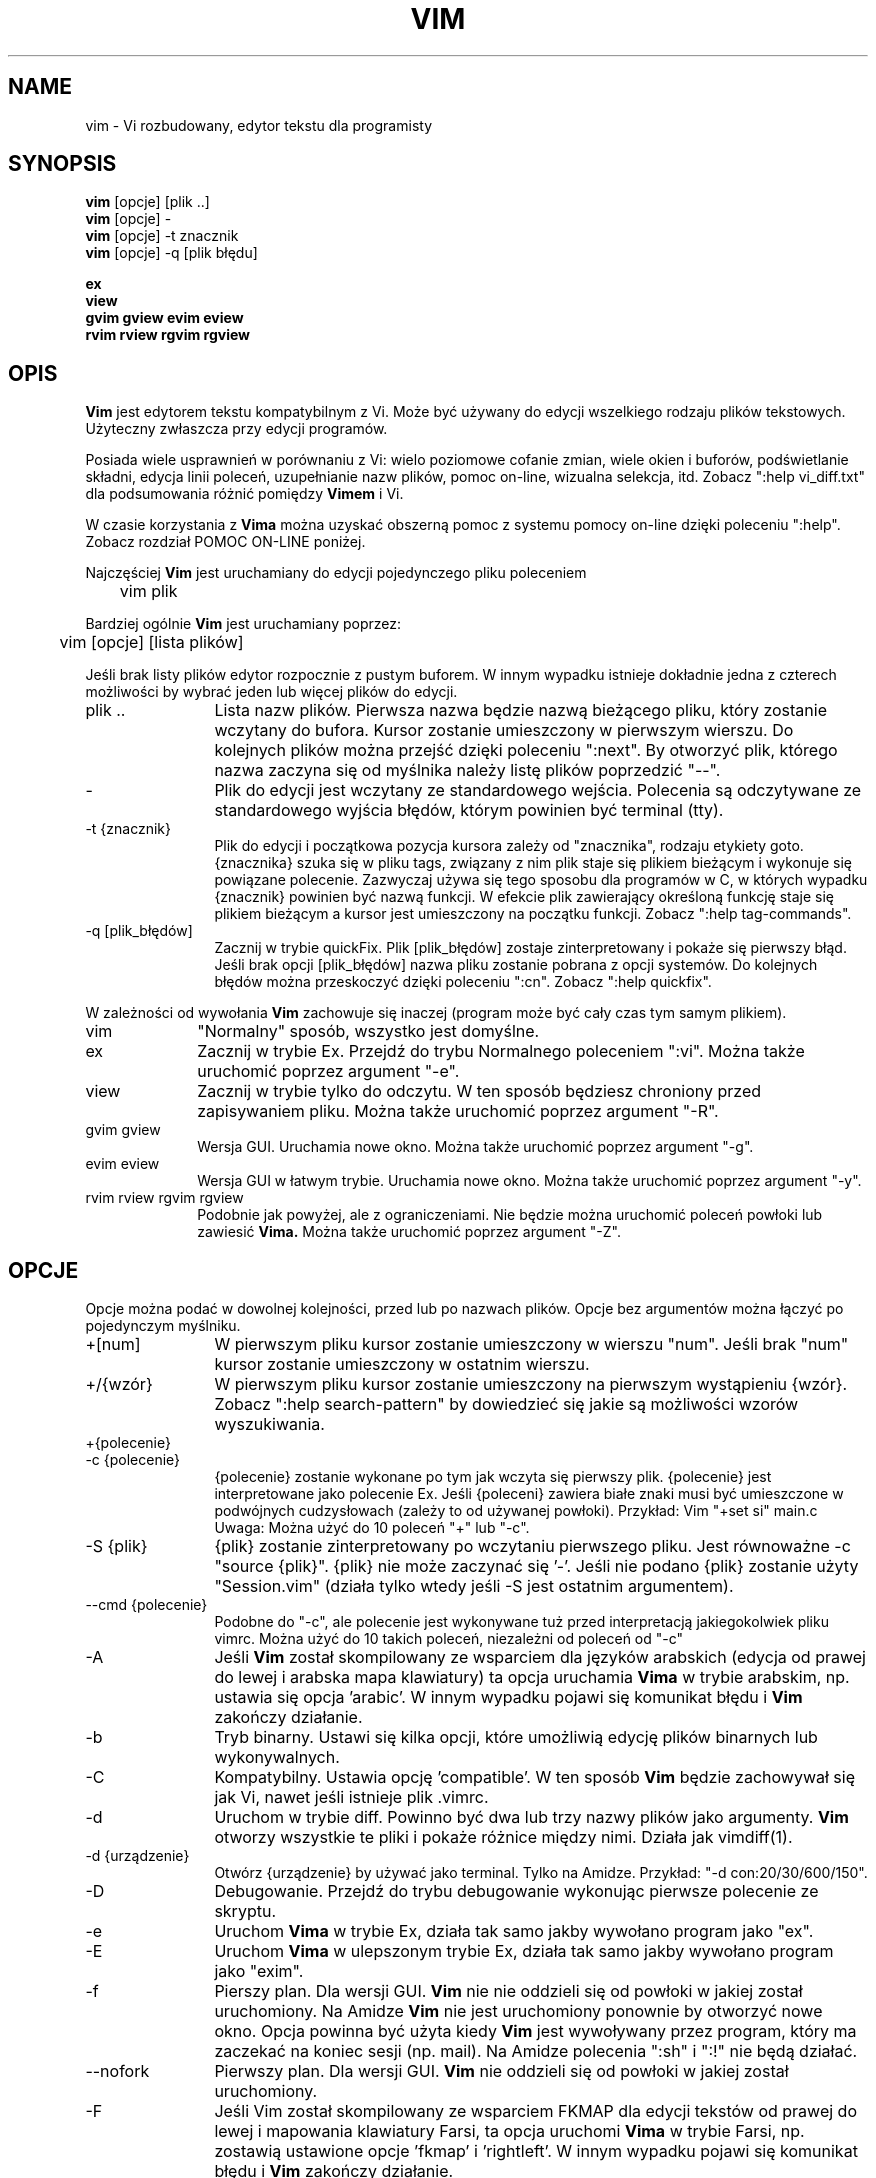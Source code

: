 .TH VIM 1 "2002 Lut 22"
.SH NAME
vim \- Vi rozbudowany, edytor tekstu dla programisty
.SH SYNOPSIS
.br
.B vim
[opcje] [plik ..]
.br
.B vim
[opcje] \-
.br
.B vim
[opcje] \-t znacznik
.br
.B vim
[opcje] \-q [plik błędu]
.PP
.br
.B ex
.br
.B view
.br
.B gvim
.B gview
.B evim
.B eview
.br
.B rvim
.B rview
.B rgvim
.B rgview
.SH OPIS
.B Vim
jest edytorem tekstu kompatybilnym z Vi. Może być
używany do edycji wszelkiego rodzaju plików tekstowych.
Użyteczny zwłaszcza przy edycji programów.
.PP
Posiada wiele usprawnień w porównaniu z Vi: wielo poziomowe cofanie zmian,
wiele okien i buforów, podświetlanie składni, edycja linii poleceń,
uzupełnianie nazw plików, pomoc on-line, wizualna selekcja, itd.
Zobacz ":help vi_diff.txt" dla podsumowania różnić pomiędzy
.B Vimem
i Vi.
.PP
W czasie korzystania z
.B Vima
można uzyskać obszerną pomoc z systemu pomocy on-line dzięki poleceniu ":help".
Zobacz rozdział POMOC ON-LINE poniżej.
.PP
Najczęściej
.B Vim
jest uruchamiany do edycji pojedynczego pliku poleceniem
.PP
	vim plik
.PP
Bardziej ogólnie
.B Vim
jest uruchamiany poprzez:
.PP
	vim [opcje] [lista plików]
.PP
Jeśli brak listy plików edytor rozpocznie z pustym buforem. W innym
wypadku istnieje dokładnie jedna z czterech możliwości by wybrać jeden
lub więcej plików do edycji.
.TP 12
plik ..
Lista nazw plików.
Pierwsza nazwa będzie nazwą bieżącego pliku, który zostanie wczytany
do bufora. Kursor zostanie umieszczony w pierwszym wierszu. Do
kolejnych plików można przejść dzięki poleceniu ":next". By otworzyć
plik, którego nazwa zaczyna się od myślnika należy listę plików
poprzedzić "\-\-".
.TP
\-
Plik do edycji jest wczytany ze standardowego wejścia. Polecenia są
odczytywane ze standardowego wyjścia błędów, którym powinien być
terminal (tty).
.TP
\-t {znacznik}
Plik do edycji i początkowa pozycja kursora zależy od "znacznika",
rodzaju etykiety goto.
{znacznika} szuka się w pliku tags, związany z nim plik staje się
plikiem bieżącym i wykonuje się powiązane polecenie.
Zazwyczaj używa się tego sposobu dla programów w C, w których wypadku
{znacznik} powinien być nazwą funkcji.
W efekcie plik zawierający określoną funkcję staje się plikiem
bieżącym a kursor jest umieszczony na początku funkcji.
Zobacz ":help tag-commands".
.TP
\-q [plik_błędów]
Zacznij w trybie quickFix.
Plik [plik_błędów] zostaje zinterpretowany i pokaże się pierwszy błąd.
Jeśli brak opcji [plik_błędów] nazwa pliku zostanie pobrana z opcji
'errorfile' (domyślnie "AztecC.Err" dla Amigi, "errros.err" dla innych
systemów.
Do kolejnych błędów można przeskoczyć dzięki poleceniu ":cn".
Zobacz ":help quickfix".
.PP
W zależności od wywołania
.B Vim
zachowuje się inaczej (program może być cały czas tym samym
plikiem).
.TP 10
vim
"Normalny" sposób, wszystko jest domyślne.
.TP
ex
Zacznij w trybie Ex.
Przejdź do trybu Normalnego poleceniem ":vi".
Można także uruchomić poprzez argument "\-e".
.TP
view
Zacznij w trybie tylko do odczytu. W ten sposób będziesz chroniony
przed zapisywaniem pliku. Można także uruchomić poprzez argument
"\-R".
.TP
gvim gview
Wersja GUI.
Uruchamia nowe okno.
Można także uruchomić poprzez argument "\-g".
.TP
evim eview
Wersja GUI w łatwym trybie.
Uruchamia nowe okno.
Można także uruchomić poprzez argument "\-y".
.TP
rvim rview rgvim rgview
Podobnie jak powyżej, ale z ograniczeniami. Nie będzie można uruchomić
poleceń powłoki lub zawiesić
.B Vima.
Można także uruchomić poprzez argument "\-Z".
.SH OPCJE
Opcje można podać w dowolnej kolejności, przed lub po nazwach plików.
Opcje bez argumentów można łączyć po pojedynczym myślniku.
.TP 12
+[num]
W pierwszym pliku kursor zostanie umieszczony w wierszu "num".
Jeśli brak "num" kursor zostanie umieszczony w ostatnim wierszu.
.TP
+/{wzór}
W pierwszym pliku kursor zostanie umieszczony na pierwszym wystąpieniu
{wzór}.
Zobacz ":help search-pattern" by dowiedzieć się jakie są możliwości
wzorów wyszukiwania.
.TP
+{polecenie}
.TP
\-c {polecenie}
{polecenie} zostanie wykonane po tym jak wczyta się pierwszy plik.
{polecenie} jest interpretowane jako polecenie Ex.
Jeśli {poleceni} zawiera białe znaki musi być umieszczone w podwójnych
cudzysłowach (zależy to od używanej powłoki).
Przykład: Vim "+set si" main.c
.br
Uwaga: Można użyć do 10 poleceń "+" lub "\-c".
.TP
\-S {plik}
{plik} zostanie zinterpretowany po wczytaniu pierwszego pliku.
Jest równoważne \-c "source {plik}".
{plik} nie może zaczynać się '\-'.
Jeśli nie podano {plik} zostanie użyty "Session.vim" (działa tylko
wtedy jeśli \-S jest ostatnim argumentem).
.TP
\-\-cmd {polecenie}
Podobne do "\-c", ale polecenie jest wykonywane tuż przed
interpretacją jakiegokolwiek pliku vimrc.
Można użyć do 10 takich poleceń, niezależni od poleceń od "\-c"
.TP
\-A
Jeśli
.B Vim
został skompilowany ze wsparciem dla języków arabskich (edycja od
prawej do lewej i arabska mapa klawiatury) ta opcja uruchamia
.B Vima
w trybie arabskim, np. ustawia się opcja 'arabic'. W innym wypadku
pojawi się komunikat błędu i
.B Vim
zakończy działanie.
.TP
\-b
Tryb binarny.
Ustawi się kilka opcji, które umożliwią edycję plików binarnych lub
wykonywalnych.
.TP
\-C
Kompatybilny. Ustawia opcję 'compatible'.
W ten sposób 
.B Vim
będzie zachowywał się jak Vi, nawet jeśli istnieje plik .vimrc.
.TP
\-d
Uruchom w trybie diff.
Powinno być dwa lub trzy nazwy plików jako argumenty.
.B Vim
otworzy wszystkie te pliki i pokaże różnice między nimi.
Działa jak vimdiff(1).
.TP
\-d {urządzenie}
Otwórz {urządzenie} by używać jako terminal.
Tylko na Amidze.
Przykład:
"\-d con:20/30/600/150".
.TP
\-D
Debugowanie. Przejdź do trybu debugowanie wykonując pierwsze polecenie
ze skryptu.
.TP
\-e
Uruchom
.B Vima
w trybie Ex, działa tak samo jakby wywołano program jako "ex".
.TP
\-E
Uruchom
.B Vima
w ulepszonym trybie Ex, działa tak samo jakby wywołano program jako
"exim".
.TP
\-f
Pierszy plan. Dla wersji GUI.
.B Vim
nie nie oddzieli się od powłoki w jakiej został uruchomiony. Na Amidze
.B Vim
nie jest uruchomiony ponownie by otworzyć nowe okno.
Opcja powinna być użyta kiedy
.B Vim
jest wywoływany przez program, który ma zaczekać na koniec sesji (np.
mail).
Na Amidze polecenia ":sh" i ":!" nie będą działać.
.TP
\-\-nofork
Pierwszy plan. Dla wersji GUI.
.B Vim
nie oddzieli się od powłoki w jakiej został uruchomiony.
.TP
\-F
Jeśli Vim został skompilowany ze wsparciem FKMAP dla edycji tekstów od
prawej do lewej i mapowania klawiatury Farsi, ta opcja uruchomi
.B Vima
w trybie Farsi, np. zostawią ustawione opcje 'fkmap' i 'rightleft'.
W innym wypadku pojawi się komunikat błędu i
.B Vim
zakończy działanie.
.TP
\-g
Jeśli
.B Vim
został skompilowany ze wsparciem dla GUI ta opcja uruchomi GUI.
W innym wypadku pojawi się komunikat błędu i
.B Vim
zakończy działanie.
.TP
\-h
Wyświetli krótką pomoc o argumentach linii poleceń i opcjach. Potem
.B Vim
zakończy działanie.
.TP
\-H
Jeśli
.B Vim
został skompilowany ze wsparciem RIGHTLEFT dla edycji od prawej do
lewej oraz ma mapowanie klawiatury dla hebrajskiego, ta opcja uruchomi
.B Vima
w trybie hebrajskim, np. ustawi opcje 'hkmap' i 'rightleft'.
W innym wypadku pojawi się komunikat błędu i
.B Vim
zakończy działanie.
.TP
\-i {viminfo}
Kiedy
.B Vim
używa pliku viminfo ta opcja wskaże jakiego pliku użyć zamiast
domyślnego "~/.viminfo".
Można też ominąć użycie pliku .viminfo przez podanie nazwy "NONE".
.TP
\-L
To samo co \-r.
.TP
\-l
Tryb Lisp.
Ustawia opcje 'lisp' i 'showmatch'.
.TP
\-m
Zmiana pliku jest niemożliwa.
Przestawia opcję 'write'.
Można cały czas zmienić zawartość bufora, ale zapisanie pliku nie jest
możliwa.
.TP
\-M
Opcje 'modifiable' i 'write' zostaną wyłączone, tak więc zmiany
w pliku oraz ich zapisanie nie są możliwe. Można wartość tych opcji
zmienić.
.TP
\-N
Tryb niekompatibylny. Przestawia opcję 'compatible'. Dzięki temu
.B Vim
będzie zachowywał się odrobinę lepiej, ale mniej zgodznie z Vi nawet
jeśli nie istnieje plik .vimrc.
.TP
\-n
Nie powstanie plik wymiany. Odzyskanie pliku po wypadku nie będzie
możliwe.
Wygodne jeśli instnieje potrzeba edycji na bardzo wolnym medium (np.
dyskietce). Ten cel można osiągnąć także przez ":set uc=0". Można
odwrócić przez ":set uc=200".
.TP
\-nb
Uruchom jako serwer edytora dla NetBeans. Zobacz dokumentację by
dowiedzieć się więcej.
.TP
\-o[N]
Otwórz N okien w stosie.
Kiedy brak N, otwórz jedno okno dla każdego pliku.
.TP
\-O[N]
Otwórz N okien obok siebie.
Kiedy brak N, otwórz jedno okno dla każdego pliku.
.TP
\-p[N]
Otwórz N kart.
Kiedy brak N, otwórz jedną kartę dla każdego pliku.
.TP
\-R
Tryb tylko do odczytu.
Zostanie ustawiona opcja 'readonly'.
Cały czas można zmieniać bufor, ale będzie istniała blokada przed przypadkowym
zapisaniem pliku.
Jeśli chcesz zapisać plik dodaj wykrzyknik do polecenia Ex, np. ":w!".
Opcja \-R implikuje opcję \-n (zobacz poniżej).
Opcja 'readonly' może zostać przestawiona poprzez ":set noro".
Zobacz ":help 'readonly'".
.TP
\-r
Wypisz listę plików wymiany razem z informacjami o nich.
.TP
\-r {plik}
Tryb odzyskiwania danych.
Plik wymiany zostanie wykorzystany do odzyskania gwałtownie przerwanej sesji.
Plik wymiany to plik z taką samą nazwą co plik oryginalny z dodanym ".swp".
Zobacz ":help recovery".
.TP
\-s
Tryb cichy. Rozpoczęty tylko kiedy uruchomiony jako "Ex" lub opcja
"\-e" została podana przed opcją "\-s".
.TP
\-s {skrypt}
Zostanie wczytany plik {skrypt}.
Znaki w pliku zostaną zinterpretowane jakby były wpisywane.
To samo można osiągnąć poprzez polecenie ":source! {skrypt}".
Jeśli osiągnięto koniec pliku zanim edytor zakończył działanie, dalsze
znaki odczytywane są z klawiatury.
.TP
\-T {terminal}
Przekazuje
.B Vimowi
nazwę terminalu jakiego używasz.
Wymagane tylko wtedy jeśli nie działa automatycznie.
Powinien być to terminal znany
.B Vimowi
(builtin) lub zdefiniowany w plikach termcap lub terminfo.
.TP
\-u {vimrc}
Użyj poleceń z pliku {vimrc} w czasie uruchamiania.
Wszystkie inne możliwe pliki uruchamiania zostaną pominięte.
Używaj do edytowania plików specjalnych.
Można pominąć także wszystkie możliwe pliki uruchamiania poprzez
podanie nazwy "NONE".
Zobacz ":help initialization" by poznać więcej szczegółów.
.TP
\-U {gvimrc}
Użyj poleceń z pliku {gvimrc} w czasie uruchamiania GUI.
Wszystkie inne możliwe pliki uruchamiania GUI zostaną pominięte.
Można pominąć także wszystkie możliwe pliki uruchamiania GUI poprzez
podanie nazwy "NONE".
Zobacz ":help gui-init" by poznać więcej szczegółów.
.TP
\-V[N]
Tryb gadatliwy. Wypisz wiadomości o tym jaki pliki są wczytywane
i o informacjach pobieranych i dodawanych do pliku viminfo. Opcjonalny
argument N jest wartością 'verbose'. Domyślnie 10.
.TP
\-v
Uruchom
.B Vima
w trybie Vi, tak jakby program był nazwany "vi". Ma znaczenie
tylko wtedy jeśli program nazwany jest "ex".
.TP
\-w {plik}
Wszystkie wciśnięcia klawiszy, aż do zakończenia działania programu,
są zapisywane w {plik} .
Użyteczne jeśli chce się stworzyć skrypt do użycia z "vim \-s" lub
":source!".
Jeśli {plik} istnieje, znaki są dopisywane.
.TP
\-W {plik}
Podobnie do \-w, ale istniejący plik jest nadpisywany.
.TP
\-x
Użyj szyfrowania podczas zapisywania plików. Zostaniesz poproszony
o podanie klucza.
.TP
\-X
Nie łącz z serwerem X. Skraca czas uruchamiania w terminalu, ale tytuł
okna i schowek nie będą wykorzystywane.
.TP
\-y
Uruchom
.B Vima
w łatwym trybie, tak jakby program został wywołany "evim" lub "eview".
.B Vim
będzie zachowywał się bardziej jak edytor kliknij-i-wpisz.
.TP
\-Z
Tryb ograniczony. Zachowuje się jakby nazwa programu zaczynała się od
"r".
.TP
\-\-
Oznacza koniec opcji.
Argumenty po tej opcji będą traktowane jak nazwy plików. Używa się do
otwierania plików, których nazwy zaczynają się od '\-'.
.TP
\-\-echo\-wid
Wyłącznie GTK GUI: wypisz ID okna na standardowe wyjście.
.TP
\-\-help
Wyświetl informację o pomocy i zakończy, to samo co"\-h".
.TP
\-\-literal
Potraktuj nazwy plików dosłownie i nie rozwiązuj kwantyfikatorów. Nie
ma znaczenia na Uniksach gdzie powłoka rozwiązuje kwantyfikatorów
.TP
\-\-noplugin
Pomiń ładowanie wtyczek. Implikowane przy \-u NONE.
.TP
\-\-remote
Połącz się z serwerem Vima i edytuj w nim resztę argumentów. Jeśli nie
znaleziono serwera zostanie zgłoszony błąd a pliki będą otwarte
w bieżącym Vimie.
.TP
\-\-remote\-expr {wyrażenie}
Połącz z serwerem Vima, rozwiąż w nim {wyrażenie} i wypisz rozwiązanie
na standardowe wyjście.
.TP
\-\-remote\-send {klawisze}
Połącz z serwerem Vima i wyślij do niego {klawisze}.
.TP
\-\-remote\-silent
Tak samo jak \-remote, ale bez ostrzeżenia kiedy nie znaleziono
serwera.
.TP
\-\-remote\-wait
Tak samo jak \-remote, ale Vim nie zakończy dopóki pliki nie zostaną
otwarte.
.TP
\-\-remote\-wait\-silent
Tak samo jak \-\-remote\-wait, ale bez ostrzeżenie kiedy nie
znaleziono serwera.
.TP
\-\-serverlist
Wypisz nazwy wszystkich serwerów Vima jakie można znaleźć.
.TP
\-\-servername {nazwa}
Użyj {nazwa} jako nazwy serwera. Wykorzystane dla bieżącego Vima o ile
nie połączone z argumentem \-\-remote, wtedy jest to nazwa serwera do
połączenia.
.TP
\-\-socketid {id}
Wyłącznie GTK GUI: Użyj mechanizmu GtkPlug by uruchomić gvima w innym
oknie.
.TP
\-\-version
Wypisz informację o wersji i zakończ.
.SH POMOC ON-LINE
By rozpocząć wpisz ":help" w
.B Vimie
Wpisz ":help temat" by uzyskać pomoc na określony temat.
Przykład: ":help ZZ" by uzyskać pomoc na temat polecenia "ZZ".
Użyj <Tab> i CTRL\-D aby uzupełnić tematy (":help
cmdline\-completion"). W plikach pomocy istnieją znaczniki by ułatwić
skakanie z jednego miejsca do innego (rodzaj linków hipertekstowych,
zobacz ":help").
Można w ten sposób zobaczyć całą dokumentację, np. ":help syntax.txt".
.SH PLIKI
.TP 15
/usr/local/lib/vim/doc/*.txt
Dokumentacja
.B Vima
Użyj ":help doc\-file\-list" aby uzyskać pełną listę.
.TP
/usr/local/lib/vim/syntax/syntax.vim
Globalne uruchamianie podświetlania składni.
.TP
/usr/local/lib/vim/syntax/*.vim
Pliki składni dla różnych języków.
.TP
/usr/local/lib/vim/vimrc
Globalny plik uruchamiania
.B Vima
.TP
~/.vimrc
Osobiste parametry uruchamiania
.B Vima
.TP
/usr/local/lib/vim/gvimrc
Globalne uruchamianie gvima.
.TP
~/.gvimrc
Osobiste parametry uruchamiania gvima.
.TP
/usr/local/lib/vim/optwin.vim
Skrypt używany w poleceniu ":options", dobry sposób do przeglądania
i ustawiania opcji.
.TP
/usr/local/lib/vim/menu.vim
Globalne uruchamianie menu gvima.
.TP
/usr/local/lib/vim/bugreport.vim
Skrypt służący do tworzenia raportów o błędach. Zobacz ":help bugs".
.TP
/usr/local/lib/vim/filetype.vim
Skrypt do wykrywania typu pliku według jego nazwy. Zobacz ":help 'filetype'".
.TP
/usr/local/lib/vim/scripts.vim
Skrypt do wykrywania typu pliku według jego zawartości. Zobacz ":help 'filetype'".
.TP
/usr/local/lib/vim/print/*.ps
Pliku używane do drukowania PostScriptu.
.PP
Najświeższe wiadomości na stronie
.B Vima:
.br
<URL:http://www.vim.org/>
.SH ZOBACZ TAKŻE
vimtutor(1)
.SH AUTOR
.B Vim
został napisany przez Brama Moolenaara z dużą pomocą innych osób.
Zobacz ":help credits" w
.B Vimie.
.br
.B Vim
bazuje na Steviem, nad którym pracowali: Tim Thompson, Tony Andrews
i G.R. (Fred) Walter.
Mało już zostało z oryginalnego kodu.
.SH BŁĘDY
Prawdopodobne.
Zobacz ":help todo" by poznać listę znanych problemów.
.PP
Pamiętaj że pewna ilość problemów, które mogą być uznawane przez
niektórych ludzi za błędy są w rzeczywistości spowodowane wiernością
w odtwarzaniu zachowania Vi.
Jeśli sądzisz, że inne rzeczy są błędami "ponieważ Vi robi to
inaczej", powinieneś przyjrzeć się bliżej plikowi vi_diff.txt (lub
wpisać ":help vi_diff.txt" w Vimie).
Sprawdź także opis opcji 'compatible' i 'cpoptions'.
